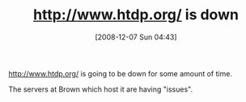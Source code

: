 #+POSTID: 1269
#+DATE: [2008-12-07 Sun 04:43]
#+OPTIONS: toc:nil num:nil todo:nil pri:nil tags:nil ^:nil TeX:nil
#+CATEGORY: Article
#+TAGS: PLT, Scheme, Study-HTDP
#+TITLE: http://www.htdp.org/ is down

http://www.htdp.org/ is going to be down for some amount of time.

The servers at Brown which host it are having "issues".



